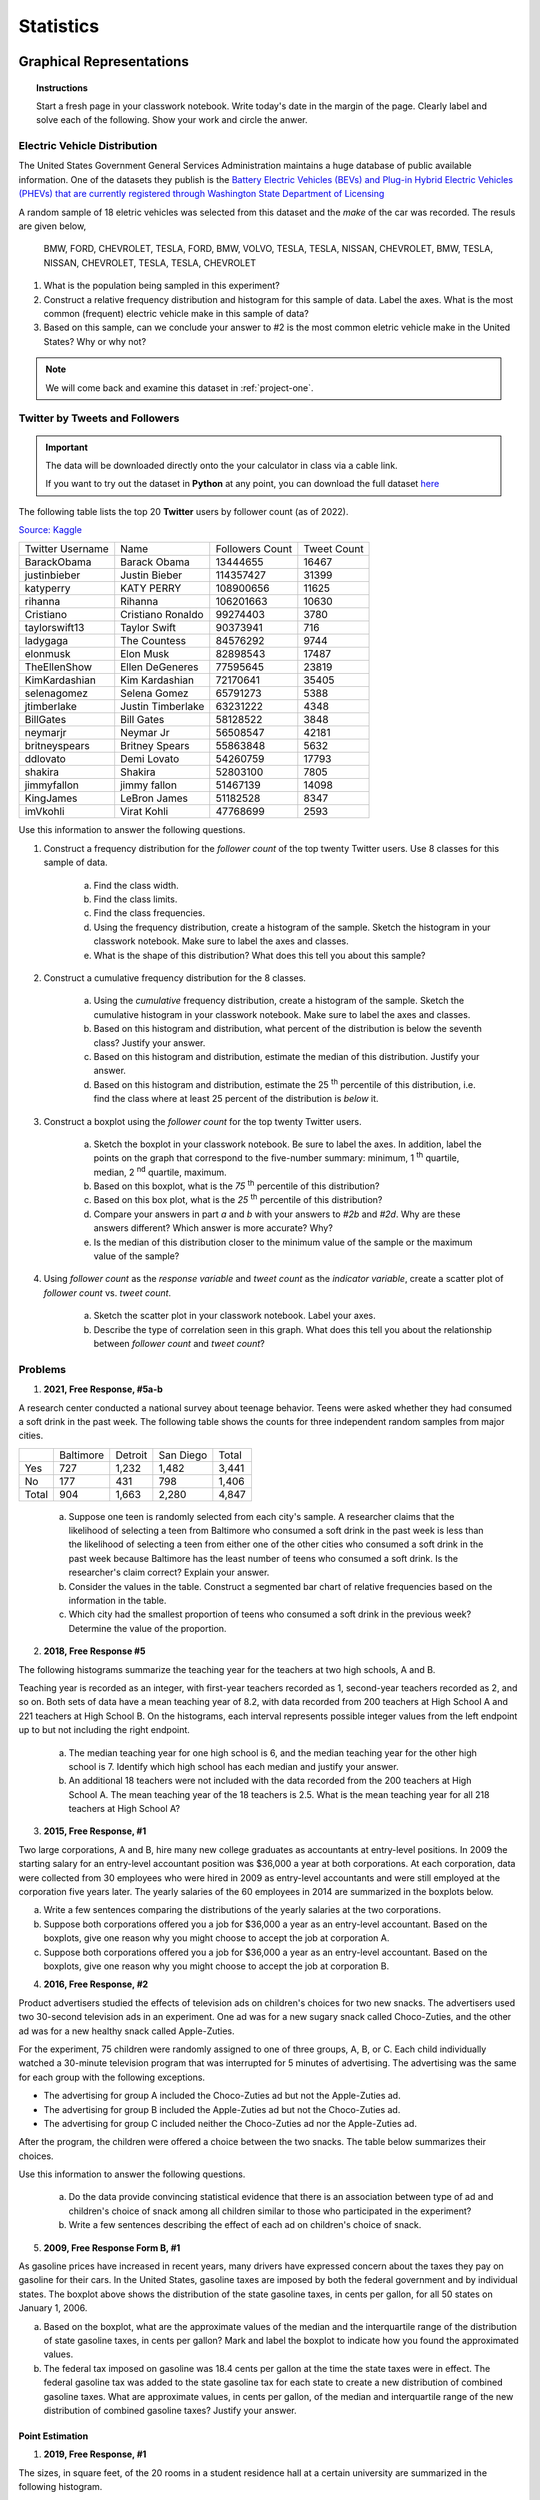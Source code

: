 .. _statistics-problems:

----------
Statistics
----------

.. _statistics-graphical-representations-problems:

Graphical Representations
-------------------------

.. topic:: Instructions

    Start a fresh page in your classwork notebook. Write today's date in the margin of the page. Clearly label and solve each of the following. Show your work and circle the anwer. 

Electric Vehicle Distribution
^^^^^^^^^^^^^^^^^^^^^^^^^^^^^

The United States Government General Services Administration maintains a huge database of public available information. One of the datasets they publish is the `Battery Electric Vehicles (BEVs) and Plug-in Hybrid Electric Vehicles (PHEVs) that are currently registered through Washington State Department of Licensing <https://catalog.data.gov/dataset/electric-vehicle-population-data>`_

A random sample of 18 eletric vehicles was selected from this dataset and the *make* of the car was recorded. The resuls are given below,

    BMW, FORD, CHEVROLET, TESLA, FORD, BMW, VOLVO, TESLA, TESLA, NISSAN, CHEVROLET, BMW, TESLA, NISSAN, CHEVROLET, TESLA, TESLA, CHEVROLET

1. What is the population being sampled in this experiment?
   
2. Construct a relative frequency distribution and histogram for this sample of data. Label the axes. What is the most common (frequent) electric vehicle make in this sample of data?

3. Based on this sample, can we conclude your answer to #2 is the most common eletric vehicle make in the United States? Why or why not? 

.. note:: 

    We will come back and examine this dataset in :ref:`project-one`.

Twitter by Tweets and Followers
^^^^^^^^^^^^^^^^^^^^^^^^^^^^^^^

.. important:: 

    The data will be downloaded directly onto the your calculator in class via a cable link. 

    If you want to try out the dataset in **Python** at any point, you can download the full dataset `here <../../_static/csv/datasets/cultural/celebrity-twitter-data.csv>`_

The following table lists the top 20 **Twitter** users by follower count (as of 2022).

`Source: Kaggle <https://www.kaggle.com/datasets/ahmedshahriarsakib/top-1000-twitter-celebrity-tweets-embeddings>`_

+-----------------------+---------------------+-----------------------+-----------------+
|   Twitter Username    |      Name           |    Followers Count    |   Tweet Count   |
+-----------------------+---------------------+-----------------------+-----------------+
|      BarackObama      |     Barack Obama    |       13444655        |      16467      |
+-----------------------+---------------------+-----------------------+-----------------+
|      justinbieber     |     Justin Bieber   |       114357427       |       31399     |
+-----------------------+---------------------+-----------------------+-----------------+
|        katyperry      |     KATY PERRY      |       108900656       |       11625     |
+-----------------------+---------------------+-----------------------+-----------------+
|         rihanna       |      Rihanna        |       106201663       |       10630     |
+-----------------------+---------------------+-----------------------+-----------------+
|       Cristiano       |  Cristiano Ronaldo  |       99274403        |        3780     |
+-----------------------+---------------------+-----------------------+-----------------+
|      taylorswift13    |     Taylor Swift    |        90373941       |         716     |
+-----------------------+---------------------+-----------------------+-----------------+
|        ladygaga       |     The Countess    |        84576292       |        9744     |
+-----------------------+---------------------+-----------------------+-----------------+
|        elonmusk       |       Elon Musk     |       82898543        |        17487    |
+-----------------------+---------------------+-----------------------+-----------------+
|      TheEllenShow     |   Ellen DeGeneres   |      77595645         |       23819     |
+-----------------------+---------------------+-----------------------+-----------------+
|     KimKardashian     |   Kim Kardashian    |      72170641         |       35405     |
+-----------------------+---------------------+-----------------------+-----------------+
|      selenagomez      |     Selena Gomez    |        65791273       |        5388     |
+-----------------------+---------------------+-----------------------+-----------------+
|       jtimberlake     |   Justin Timberlake |       63231222        |        4348     |
+-----------------------+---------------------+-----------------------+-----------------+
|       BillGates       |      Bill Gates     |        58128522       |        3848     |
+-----------------------+---------------------+-----------------------+-----------------+
|        neymarjr       |       Neymar Jr     |        56508547       |       42181     |
+-----------------------+---------------------+-----------------------+-----------------+
|      britneyspears    |   Britney Spears    |        55863848       |        5632     |
+-----------------------+---------------------+-----------------------+-----------------+
|        ddlovato       |      Demi Lovato    |        54260759       |        17793    |
+-----------------------+---------------------+-----------------------+-----------------+
|        shakira        |       Shakira       |        52803100       |        7805     |
+-----------------------+---------------------+-----------------------+-----------------+
|        jimmyfallon    |     jimmy fallon    |        51467139       |      14098      |
+-----------------------+---------------------+-----------------------+-----------------+
|        KingJames      |     LeBron James    |        51182528       |       8347      |
+-----------------------+---------------------+-----------------------+-----------------+
|        imVkohli       |       Virat Kohli   |         47768699      |        2593     |
+-----------------------+---------------------+-----------------------+-----------------+

Use this information to answer the following questions.

1. Construct a frequency distribution for the *follower count* of the top twenty Twitter users. Use 8 classes for this sample of data.

    a. Find the class width. 

    b. Find the class limits. 

    c. Find the class frequencies. 

    d. Using the frequency distribution, create a histogram of the sample. Sketch the histogram in your classwork notebook. Make sure to label the axes and classes.

    e. What is the shape of this distribution? What does this tell you about this sample? 

2. Construct a cumulative frequency distribution for the 8 classes.

    a. Using the *cumulative* frequency distribution, create a histogram of the sample. Sketch the cumulative histogram in your classwork notebook. Make sure to label the axes and classes.

    b. Based on this histogram and distribution, what percent of the distribution is below the seventh class? Justify your answer.

    c. Based on this histogram and distribution, estimate the median of this distribution. Justify your answer.

    d. Based on this histogram and distribution, estimate the 25 :sup:`th` percentile of this distribution, i.e. find the class where at least 25 percent of the distribution is *below* it.  

3. Construct a boxplot using the *follower count* for the top twenty Twitter users. 

    a. Sketch the boxplot in your classwork notebook. Be sure to label the axes. In addition, label the points on the graph that correspond to the five-number summary: minimum, 1 :sup:`th` quartile, median, 2 :sup:`nd` quartile, maximum. 

    b. Based on this boxplot, what is the *75* :sup:`th` percentile of this distribution?

    c. Based on this box plot, what is the *25* :sup:`th` percentile of this distribution?

    d. Compare your answers in part *a* and *b* with your answers to *#2b* and *#2d*. Why are these answers different? Which answer is more accurate? Why?

    e. Is the median of this distribution closer to the minimum value of the sample or the maximum value of the sample?

4. Using *follower count* as the *response variable* and *tweet count* as the *indicator variable*, create a scatter plot of *follower count* vs. *tweet count*.

    a. Sketch the scatter plot in your classwork notebook. Label your axes. 

    b. Describe the type of correlation seen in this graph. What does this tell you about the relationship between *follower count* and *tweet count*?

Problems 
^^^^^^^^

1. **2021, Free Response, #5a-b** 

A research center conducted a national survey about teenage behavior. Teens were asked whether they had consumed a soft drink in the past week. The following table shows the counts for three independent random samples from major cities.

+-------+-----------+---------+-----------+-------+
|       | Baltimore | Detroit | San Diego | Total |
+-------+-----------+---------+-----------+-------+
| Yes   | 727       | 1,232   | 1,482     | 3,441 |
+-------+-----------+---------+-----------+-------+
| No    | 177       | 431     | 798       | 1,406 |
+-------+-----------+---------+-----------+-------+
| Total | 904       | 1,663   | 2,280     | 4,847 |
+-------+-----------+---------+-----------+-------+

    a. Suppose one teen is randomly selected from each city's sample. A researcher claims that the likelihood of selecting a teen from Baltimore who consumed a soft drink in the past week is less than the likelihood of selecting a teen from either one of the other cities who consumed a soft drink in the past week because Baltimore has the least number of teens who consumed a soft drink. Is the researcher's claim correct? Explain your answer.

    b. Consider the values in the table. Construct a segmented bar chart of relative frequencies based on the information in the table. 
    
    c. Which city had the smallest proportion of teens who consumed a soft drink in the previous week? Determine the value of the proportion.

2. **2018, Free Response #5** 
   
The following histograms summarize the teaching year for the teachers at two high schools, A and B.

.. image:: ../../_static/img/problems/2018-apstats-frp-05.png
    :align: center

Teaching year is recorded as an integer, with first-year teachers recorded as 1, second-year teachers recorded as 2, and so on. Both sets of data have a mean teaching year of 8.2, with data recorded from 200 teachers at High School A and 221 teachers at High School B. On the histograms, each interval represents possible integer values from the left endpoint up to but not including the right endpoint.

    a. The median teaching year for one high school is 6, and the median teaching year for the other high school is 7. Identify which high school has each median and justify your answer.

    b. An additional 18 teachers were not included with the data recorded from the 200 teachers at High School A. The mean teaching year of the 18 teachers is 2.5. What is the mean teaching year for all 218 teachers at High School A?

3. **2015, Free Response, #1**

Two large corporations, A and B, hire many new college graduates as accountants at entry-level positions. In 2009 the starting salary for an entry-level accountant position was $36,000 a year at both corporations. At each corporation, data were collected from 30 employees who were hired in 2009 as entry-level accountants and were still employed at the corporation five years later. The yearly salaries of the 60 employees in 2014 are summarized in the boxplots below.

.. image:: ../../_static/img/problems/2015-apstats-frp-1.png
    :align: center

a. Write a few sentences comparing the distributions of the yearly salaries at the two corporations.

b. Suppose both corporations offered you a job for $36,000 a year as an entry-level accountant. Based on the boxplots, give one reason why you might choose to accept the job at corporation A.

c. Suppose both corporations offered you a job for $36,000 a year as an entry-level accountant. Based on the boxplots, give one reason why you might choose to accept the job at corporation B.

4. **2016, Free Response, #2**

Product advertisers studied the effects of television ads on children's choices for two new snacks. The advertisers used two 30-second television ads in an experiment. One ad was for a new sugary snack called Choco-Zuties, and the other ad was for a new healthy snack called Apple-Zuties.

For the experiment, 75 children were randomly assigned to one of three groups, A, B, or C. Each child individually watched a 30-minute television program that was interrupted for 5 minutes of advertising. The advertising was the same for each group with the following exceptions.

- The advertising for group A included the Choco-Zuties ad but not the Apple-Zuties ad.
- The advertising for group B included the Apple-Zuties ad but not the Choco-Zuties ad.
- The advertising for group C included neither the Choco-Zuties ad nor the Apple-Zuties ad.

After the program, the children were offered a choice between the two snacks. The table below summarizes their choices.

.. image:: ../../_static/img/problems/2016-apstats-frp-02.png
    :align: center

Use this information to answer the following questions.

	a. Do the data provide convincing statistical evidence that there is an association between type of ad and children's choice of snack among all children similar to those who participated in the experiment?

	b. Write a few sentences describing the effect of each ad on children's choice of snack.

5. **2009, Free Response Form B, #1**

.. image:: ../../_static/img/problems/2009-apstats-frp-formb-01.png
    :align: center
    
As gasoline prices have increased in recent years, many drivers have expressed concern about the taxes they pay on gasoline for their cars. In the United States, gasoline taxes are imposed by both the federal government and by individual states. The boxplot above shows the distribution of the state gasoline taxes, in cents per gallon, for all 50 states on January 1, 2006.

a. Based on the boxplot, what are the approximate values of the median and the interquartile range of the distribution of state gasoline taxes, in cents per gallon? Mark and label the boxplot to indicate how you found the approximated values.

b. The federal tax imposed on gasoline was 18.4 cents per gallon at the time the state taxes were in effect. The federal gasoline tax was added to the state gasoline tax for each state to create a new distribution of combined gasoline taxes. What are approximate values, in cents per gallon, of the median and interquartile range of the new distribution of combined gasoline taxes? Justify your answer.

.. _point-estimation-problems:

Point Estimation
================

1. **2019, Free Response, #1**

The sizes, in square feet, of the 20 rooms in a student residence hall at a certain university are summarized in the following histogram.

.. image:: ../../_static/img/problems/2019-apstats-frp-01a.png
    :align: center

Use this information to answer the following questions.

	a. Based on the histogram, write a few sentences describing the distribution of room size in the residence hall.

	b. Summary statistics for the sizes are given in the following table.Determine whether there are potential outliers in the data. Then use the following grid to sketch a boxplot of room size.

.. image:: ../../_static/img/problems/2019-apstats-frp-01b.png
    :align: center

.. image:: ../../_static/img/problems/2019-apstats-frp-01c.png
    :align: center
    
Use the graph you created to answer the following question.

	c. What characteristic of the shape of the distribution of room size is apparent from the histogram but not from the boxplot?
    
2. **2016, Free Response, #1**

Robin works as a server in a small restaurant, where she can earn a tip (extra money) from each customer she serves. The histogram below shows the distribution of her 60 tip amounts for one day of work.

.. image:: ../../_static/img/problems/2016-apstats-frp-01.png
	:align: center

Use this information to answer the following questions.

	a. Write a few sentences to describe the distribution of tip amounts for the day shown.

	b. One of the tip amounts was $8. If the $8 tip had been $18, what effect would the increase have had on the following statistics? Justify your answers.

		The mean:



		The median:


3. **2006, Free Response, #1**

Two parents have each built a toy catapult for use in a game at an elementary school fair. To play the game, students will attempt to launch Ping-Pong balls from the catapults so that the balls land within a 5-centimeter band. A target line will be drawn through the middle of the band, as shown in the figure below. All points on the target line are equidistant from the launching location.

.. image:: ../../_static/img/problems/2006-apstats-frp-1a.png
    :align: center

If a ball lands within the shaded band, the student will win a prize. The parents have constructed the two catapults according to slightly different plans. They want to test these
catapults before building additional ones. Under identical conditions, the parents launch 40 Ping-Pong balls from each catapult and measure the distance that the ball travels before landing. Distances to the nearest centimeter are graphed in the dotplots below.

.. image:: ../../_static/img/problems/2006-apstats-frp-1b.png
    :align: center

Use this information to answer the following questions.

	a. Comment on any similarities and any differences in the two distributions of distances traveled by balls launched from catapult A and catapult B.

	b. If the parents want to maximize the percentage of having the Ping-Pong balls land within the band, which one of the two catapults, A or B, would be better to use than the other? Justify your choice.

	c. Using the catapult that you chose in part *b*, how many centimeters from the target line should this catapult be placed? Explain why you chose this distance.

4. **2003, Free Response, #1**

Since Hill Valley High School eliminated the use of bells between classes, teachers have noticed that more students seem to be arriving to class a few minutes late. One teacher decided to collect data to determine whether the students' and teachers' watches are displaying the correct time. At exactly 12:00 noon, the teacher asked 9 randomly selected students and 9 randomly selected teachers to record the times on their watches to the nearest half minute. The ordered data showing minutes after 12:00 as positive values and minutes before 12:00 as negative values are shown in the table below.


+----------+------+------+------+------+------+------+-----+-----+-----+
| Students | -4.5 | -3.0 | -0.5 | 0    | 0    | 0.5  | 0.5 | 1.5 | 5.0 |
+----------+------+------+------+------+------+------+-----+-----+-----+
| Teachers | -2.0 | -1.5 | -1.5 | -1.0 | -1.0 | -0.5 | 0   | 0   | 0.5 |
+----------+------+------+------+------+------+------+-----+-----+-----+

Use this information to answer the following questions.

	a. Construct parallel boxplots using these data.

	b. Based on the boxplots in part *#a*, which of the two groups, students or teachers, tends to have watch times that are closer to the true time? Explain your choice.

5. **2006, Free Response Form B, #1**

A large regional real estate company keeps records of home sales for each of its sales agents. Each month, the company publishes the sales volume for each agent. Monthly sales volume is defined as the total sales price of all homes sold by the agent during a month. The figure below displays the cumulative relative frequency plot of the most recent monthly sales volume (in hundreds of thousands of dollars) for these agents.

.. image:: ../../_static/img/problems/2016-apstats-frp-formb-01.png
	:align: center
	
Use this information to answer the following questions.

	a. In the context of this question, explain what information is conveyed by the circled point.

	b. What proportion of sales agents achieved monthly sales volumes between $700,000 and $800,000 ?

	c. For values between 10 and 11 on the horizontal axis, the cumulative relative frequency plot is flat. In the context of this question, explain what this means.

	d. A bonus is to be given to 20 percent of the sales agents. Those who achieved the highest monthly sales volume during the preceding month will receive a bonus. What is the minimum monthly sales volume an agent must have achieved to qualify for the bonus?

6. **2007, Free Response, #1**

The department of agriculture at a university was interested in determining whether a preservative was effective in reducing discoloration in frozen strawberries. A sample of 50 ripe strawberries was prepared for freezing. Then the sample was randomly divided into two groups of 25 strawberries each. Each strawberry was placed into a small plastic bag.

The 25 bags in the control group were sealed. The preservative was added to the 25 bags containing strawberries in the treatment group, and then those bags were sealed. All bags were stored at 0⬚C for a period of 6 months. At the end of this time, after the strawberries were thawed, a technician rated each strawberry's discoloration from 1 to 10, with a low score indicating little discoloration.

The dotplots below show the distributions of discoloration rating for the control and treatment groups.

.. image:: ../../_static/img/problems/2007-apstats-frp-01.png
    :align: center

Use this information to answer the following questions.

	a. Find the mean and median of both the test group and control group.

	b. Comment on the shape of the control distribution versus the shape of the test distribution. Justify your answer with calculations.

	c. Based on the dotplots and your answers to part *#a* and *#b*, comment on the effectiveness of the preservative in lowering the amount of discoloration in strawberries.

7. **AP Question Bank**

To determine the amount of sugar in a typical serving of breakfast cereal, a student randomly selected 60 boxes of different types of cereal from the shelves of a large grocery store.

The student noticed that the side panels of some of the cereal boxes showed sugar content based on one-cup servings, while others showed sugar content based on three-quarter-cup servings. Many of the cereal boxes with side panels that showed three-quarter-cup servings were ones that appealed to young children, and the student wondered whether there might be some difference in the sugar content of the cereals that showed different-size servings on their side panels. To investigate the question, the data were separated into two groups. One group consisted of 29 cereals that showed one-cup serving sizes; the other group consisted of 31 cereals that showed three-quarter-cup serving sizes. The boxplots shown below display sugar content (in grams) per serving of the cereals for each of the two serving sizes.

.. image:: ../../_static/img/problems/data-transformations-01.png
    :align: center

Two box plots are shown using the same horizontal axis, which shows sugar content per serving in grams and is labeled from 0 to 22 in increments of 2. The bottom plot is for three quarters of a cup. The box extends from 8 to 12 with a vertical line at 10 dividing it into two regions. A horizontal line off the left of the box extends to 4 and a horizontal line off the right extends to 14. The top plot is for one cup. The box extends from 4 to 14 with a vertical line at 12 dividing it into two regions. A horizontal line off the left of the box extends to 0 and a horizontal line off the right extends to 20.

	a. Write a few sentences to compare the distributions of sugar content per serving for the two serving sizes of cereals.

After analyzing the boxplots on the preceding page, the student decided that instead of a comparison of sugar content per recommended serving, it might be more appropriate to compare sugar content for equal-size servings. To compare the amount of sugar in serving sizes of one cup each, the amount of sugar in each of the cereals showing three-quarter-cup servings on their side panels was multiplied by 4/3. The bottom boxplot shown below displays sugar content (in grams) per cup for those cereals that showed a serving size of three-quarter-cup on their side panels.

.. image:: ../../_static/img/problems/data-transformations-01.png
    :align: center
    
Two box plots are shown using the same horizontal axis, which shows adjusted sugar content per serving in grams and is labeled from 0 to 22 in increments of 2. The bottom plot is for three quarters of a cup. The box extends from 10 to 16 with a vertical line at 13 dividing it into two regions. A horizontal line off the left of the box extends to 5 and a horizontal line off the right extends to 20. The top plot is for one cup. The box extends from 4 to 14 with a vertical line at 12 dividing it into two regions. A horizontal line off the left of the box extends to 0 and a horizontal line off the right extends to 20.

	b. What new information about sugar content do the boxplots above provide?

	c. Based on the boxplots shown above on this page, how would you expect the mean amounts of sugar per cup to compare for the different recommended serving sizes? Explain.

.. _statistics-correlation-problems:

Correlation
-----------

1. **2008, Free Response, #4**

An experiment was conducted to study the effect of temperature on the reliability of an electronic device used in an undersea communications system. The experiment was done in a laboratory where tanks of seawater were maintained at either 10 C, 30 C, 50 C, or 70 C. After the electronic devices were submerged in the tanks for 5,000 hours, each device was inspected to determine if it was still working. The following table provides information on the number of devices tested at each temperature and the number of working devices at the end of the 5,000-hour test.

+----------------------+------+------+------+------+
| Seawater temperature | 10 C | 30 C | 50 C | 70 C |
+----------------------+------+------+------+------+
| # of working devices | 29   |  42  |  21  |  12  |
+----------------------+------+------+------+------+
| # of devices tested  | 30   |  50  |  30  |  20  |
+----------------------+------+------+------+------+

You may assume that the result for any single device is not influenced by the result for any other device.

.. image:: ../../_static/img/math/cartesian-plane-blank.jpg
	:align: center

Use this graph to answer the following questions.

	a. Using the information in the table, construct a scatterplot that would be useful for showing the effect of water temperature on the ability of the devices to work for at least 5,000 hours.

	b. Comment on any trend or pattern that is revealed by the scatterplot you constructed.

	c. An estimate of the proportion of devices that would work after 5,000 hours of submersion in 40 C seawater can be obtained by averaging the estimates at 30 C and 50 C. Compute this estimate and the associated standard error.

2. **2010, Free Response, #1**

Agricultural experts are trying to develop a bird deterrent to reduce costly damage to crops in the United States. An experiment is to be conducted using garlic oil to study its effectiveness as a nontoxic, environmentally safe bird repellant. The experiment will use European starlings, a bird species that causes considerable damage annually to the corn crop in the United States. Food granules made from corn are to be infused with garlic oil in each of five concentrations of garlic: 0 percent, 2 percent, 10 percent, 25 percent, and 50 percent. 

The researchers will determine the adverse reaction of the birds to the repellant by measuring the number of food granules consumed during a two-hour period following overnight food deprivation. There are forty birds available for the experiment, and the researchers will use eight birds for each concentration of garlic. Each bird will be kept in a separate cage and provided with the same number of food granules.

a. For the experiment, identify
	
	i. the treatments

	ii. the experimental units

	iii. the response that will be measured

b. After performing the experiment, the researchers recorded the data shown in the table below.

+---------------------------------------+----+-----+-----+-----+-----+
| Garlic oil concentration              | 0% |  2% | 10% | 25% | 50% |
+---------------------------------------+----+-----+-----+-----+-----+
| Mean number of food granules consumed | 58 |  48 | 29  | 24  |  20 |
+---------------------------------------+----+-----+-----+-----+-----+
| Number of birds                       | 8  |  8  |  8  |  8  |  8  |
+---------------------------------------+----+-----+-----+-----+-----+

.. image:: ../../_static/img/math/cartesian-plane-blank.jpg
	:align: center

Use this table and graph for the following problems,

	i. Construct a graph of the data that could be used to investigate the appropriateness of a linear regression model for analyzing the results of the experiment.
	
	ii. Based on your graph, do you think a linear regression model is appropriate? Explain.
	
3. **2012, Free Response, #1**

The scatterplot below displays the price in dollars and quality rating for 14 different sewing machines.

.. image:: ../../_static/img/problems/2012-apstats-frp-01-1.png
	:align: center
	
a. Describe the nature of the association between price and quality rating for the sewing machines.

b. One of the 14 sewing machines substantially affects the appropriateness of using a linear regression model to predict quality rating based on price. Report the approximate price and quality rating of that machine and explain your choice.

c. Chris is interested in buying one of the 14 sewing machines. He will consider buying only those machines for which there is no other machine that has both higher quality and lower price. On the scatterplot reproduced below, circle all data points corresponding to machines that Chris will consider buying.

.. image:: ../../_static/img/problems/2012-apstats-frp-01-2.png
	:align: center

4. **2021, Free Response, #6**

Attendance at games for a certain baseball team is being investigated by the team owner. The following boxplots summarize the attendance, measured as average number of attendees per game, for 47 years of the team's existence. The boxplots include the 30 years of games played in the old stadium and the 17 years played in the new stadium.

.. image:: ../../_static/img/problems/2021-apstats-frp-06a.png
	:align: center

a. Compare the distributions of average attendance between the old and new stadiums.

b. The following scatterplot shows average attendance versus year,

.. image:: ../../_static/img/problems/2021-apstats-frp-06b.png
	:align: center

Compare the trends in average attendance over time between the old and new stadium.

c. Consider the following scatterplots,

.. image:: ../../_static/img/problems/2021-apstats-frp-06c.png
	:align: center

Use these graphs to answer the following question,

	i. Graph I shows the average attendance versus number of games won for each year. Describe the relationship between the variables.

	ii. Graph II shows the same information as Graph I, but also indicates the old and new stadiums. Does Graph II suggest that the rate at which attendance changes as number of games won increases is different in the new stadium compared to the old stadium? Explain your reasoning. 

d. Consider the three variables: number of games won, year, and stadium. Based on the graphs, explain how one of those variables could be a confounding variable in the relationship between average attendance and the other variables.

.. _statistics-regression-problems:

Regression
----------

1. **2016, Free Response, #6**

A newspaper in Germany reported that the more semesters needed to complete an academic program at the university, the greater the starting salary in the first year of a job. The report was based on a study that used a random sample of 24 people who had recently completed an academic program. Information was collected on the number of semesters each person in the sample needed to complete the program and the starting salary, in thousands of euros, for the first year of a job. The data are shown in the scatterplot below.

.. image:: ../../_static/img/problems/2016-apstats-frp-06a.png
	:align: center

Use this scatterplot to ansewr the following questions.

	a. Does the scatterplot support the newspaper report about number of semesters and starting salary? Justify your answer.

.. image:: ../../_static/img/problems/2016-apstats-frp-06b.png
	:align: center

Use this scatterplot to answer the following questions.

	b. The table above shows computer output from a linear regression analysis on the data. Identify the slope of the least-squares regression line, and interpret the slope in context.

An independent researcher received the data from the newspaper and conducted a new analysis by separating the data into three groups based on the major of each person. A revised scatterplot identifying the major of each person is shown below.

.. image:: ../../_static/img/problems/2016-apstats-frp-06c.png
	:align: center

Use this revised scatterplot to answer the following questions.

	c. Based on the people in the sample, describe the association between starting salary and number of semesters for the business majors.

	d. Based on the people in the sample, compare the median starting salaries for the three majors.

	e. Based on the analysis conducted by the independent researcher, how could the newspaper report be modified to give a better description of the relationship between the number of semesters and the starting salary for the people in the sample?

2. **2011, Free Response, #5**

Windmills generate electricity by transferring energy from wind to a turbine. A study was conducted to examine the relationship between wind velocity in miles per hour (mph) and electricity production in amperes for one particular windmill. For the windmill, measurements were taken on twenty-five randomly selected days, and the computer output for the regression analysis for predicting electricity production based on wind velocity is given below. The regression model assumptions were checked and determined to be reasonable over the interval of wind speeds represented in the data, which were from 10 miles per hour to 40 miles per hour.

.. image:: ../../_static/img/problems/2011-apstats-frp-05.png
	:align: center

Use this information to answer the following questions.

	a. Use the computer output above to determine the equation of the least squares regression line. Identify all variables used in the equation.

	b. How much more electricity would the windmill be expected to produce on a day when the wind velocity is 25 mph than on a day when the wind velocity is 15 mph? Show how you arrived at your answer.

	c. What proportion of the variation in electricity production is explained by its linear relationship with wind velocity?

	d. Is there statistically convincing evidence that electricity production by the windmill is related to wind velocity? Explain.

3. **2018, Free Response, #1**

The manager of a grocery store selected a random sample of 11 customers to investigate the relationship between the number of customers in a checkout line and the time to finish checkout. As soon as the selected customer entered the end of a checkout line, data were collected on the number of customers in line who were in front of the selected customer and the time, in seconds, until the selected customer was finished with the checkout. The data are shown in the following scatterplot along with the corresponding least-squares regression line and computer output.

.. image:: ../../_static/img/problems/2018-apstats-frp-01.png
	:align: center
	
Use this information to answer the following questions.

	a. Identify and interpret in context the estimate of the intercept for the least-squares regression line.

	b. Identify and interpret in context the coefficient of determination, :math:`r^2`.

	c. One of the data points was determined to be an outlier. Circle the point on the scatterplot and explain why the point is considered an outlier.

4. **2017, Free Response, #1**

Researchers studying a pack of gray wolves in North America collected data on the length **x**, in meters, from nose to tip of tail, and the weight y, in kilograms, of the wolves. A scatterplot of weight versus length revealed a relationship between the two variables described as positive, linear, and strong.

	a. For the situation described above, explain what is meant by each of the following words.

		i. Positive:

		ii. Linear:

		iii. Strong:
		
	b. The data collected from the wolves were used to create the least-squares equation :math:`hat{y}_i = -16.46 + 35.02 \cdot x_i`. Interpret the meaning of the slope of the least-squares regression line in context.

	c. One wolf in the pack with a length of :math:`1.4` meters had a residual of :math:`-9.67` kilograms. What was the weight of the wolf?

.. _sampling-distribution-problems:

Sampling Distributions
----------------------

.. topic:: Sampling Distribution for Sample Proportion

	If :math:`\mathcal{X}_i \sim \text{Bern}(p)` for :math:`i = 1, 2, ..., n` and the following **conditions for inference** are met,
	
	1. :math:`n \cdot p \geq 10`
	2. :math:`n \cdot (1 - p) \geq 10`
	
	The random variable, :math:`\hat{p} = \frac{\mathcal{X}_1 + \mathcal{X}_2 + ... + \mathcal{X}_n}{n}` has the following distribution,
	
	.. math::
	
		\hat{p} \sim \mathcal{N}(p, \sqrt{\frac{p \cdot (1 - p)}{n}}) 

.. topic:: Sampling Distribution for Difference of Sample Proportions

	If :math:`\mathcal{X}_i \sim \text{Bern}(p_x)` for :math:`i = 1, 2, ..., n_x` and the following **conditions for inference** are met,
	
	1. :math:`n_x \cdot p_x \geq 10`
	2. :math:`n_x \cdot (1 - p_x) \geq 10`
	
	**And** if :math:`\mathcal{Y}_i \sim \text{Bern}(p_y)` for :math:`i = 1, 2, ..., n_y` and the following **conditions for inference** are met,
	
	3. :math:`n_y \cdot p_y \geq 10`
	4. :math:`n_y \cdot (1 - p_y) \geq 10`
	
	Then the random variable :math:`\hat{p}_x - \hat{p}_y` has the following distribution,
	
	.. math::
	
		\hat{p}_{x} - \hat{p}_y \sim \mathcal{N}(p_x - p_y, \sqrt{\frac{p_x \cdot (1 - p_x)}{n_x} + \frac{p_y \cdot (1 - p_y)}{n_y}} ) 

.. topic:: Sampling Distribution for the Sample Mean

	If 
		1. :math:`\mathcal{X}_i \sim \mathcal{N}(\mu, \sigma)` for :math:`i = 1, 2, ..., n` 
	
	**And** the following **conditions for inference** is met,
	
		2. :math:`n \geq 30`
		
	Then the random variable :math:`\bar{\mathcal{X}} = \frac{\mathcal{X}_1 + \mathcal{X}_2 + ... + \mathcal{X}_n}{n}` has the following distribution, 
	
	.. math::
	
		\bar{\mathcal{X}} \sim \mathcal{N}(\mu, \frac{\sigma}{\sqrt{n}})

.. topic:: Sampling Distribution for Difference of Sample Means

	If 
	
		1. :math:`\mathcal{X}_i \sim \mathcal{N}(\mu_x, \sigma_y)` for :math:`i = 1, 2, ..., n_x`
		
		2. :math:`\mathcal{Y}_i \sim \mathcal{N}(\mu_y, \sigma_x)` for :math:`i = 1, 2, ..., n_y` 
		
	And the following **conditions for inference** is met,
	
		3. :math:`min(n_1, n_2) \geq 30`
		
	Then the random variable :math:`\bar{\mathcal{X}} - \bar{\mathcal{Y}}` has the following distribution, 
	
	.. math::
	
		\bar{\mathcal{X}} - \bar{\mathcal{Y}} \sim \mathcal{N}(\mu_x - \mu_y, \sqrt{ \frac{{\sigma_x}^2}{n_x} + \frac{{\sigma_y}^2}{n_y}})

1. **Devore & Berk, 2007, Chapter 6.1 #2**

There are two traffic lights on the way to work. Let :math:`\mathcal{X}_1` be the number of lights that are red, requiring a stop, and suppose the distribution of :math:`\mathcal{X}_1` is as follows,

+----------------+--------+---------+--------+
| :math:`x_1`    |   0    |    1    |    2   |
+----------------+--------+---------+--------+
| :math:`p(x_1)` |  0.2   |   0.5   |   0.3  |
+----------------+--------+---------+--------+

Let :math:`\mathcal{X}_2` be the numebr of lights that are red on the way home; :math:`\mathcal{X}_2` is independent of :math:`\mathcal{X}_1`. Assume that :math:`\mathcal{X}_2` has the same distribution as :math:`\mathcal{X}_1`, so that :math:`\mathcal{X}_1` and :math:`\mathcal{X}_2` is a random sample of size :math:`n=2`.

	a. Let :math:`\mathcal{T} = \mathcal{X}_1 + \mathcal{X}_2`. Find the probability distribution of :math:`\mathcal{T}`. 
	
	b. Calculate :math:`\mu_{T}`. How does it relate to :math:`\mu`, the population mean?
	
	c. Calculate :math:`{\sigma_T}^2`. How does it relate to :math:`\sigma^2`, the population variance?
	
2. **Absence Makes The Heart Grow Fonder**

Let :math:`\mathcal{X}` be the number of students absent from AP Statistics on a given day. Suppose the distribution of :math:`\mathcal{X}` is as follows,

+--------------+--------+---------+--------+---------+
| :math:`x`    |   1    |    2    |    3   |    4    |
+--------------+--------+---------+--------+---------+
| :math:`p(x)` |  0.4   |   0.3   |   0.2  |   0.1   |
+--------------+--------+---------+--------+---------+

	a. Consider a random sample of size :math:`n=2` (two days), and let :math:`\bar{\mathcal{X}}` be the sample mean of the number of absent students. Obtain the probability distribution of :math:`\bar{\mathcal{X}}`.
	
	b. What is the probability the average number of absent students for a sample of 2 is atleast 3 absent students?
	
	c. Is the sample mean an unbiased estimator?
	
	d. Consider again a random sample of size :math:`n=2`, and let :math:`\mathcal{R}` be the sample range of the number of absent students. Obtain the probability distribution of :math:`\mathcal{R}`.

	e. What is the probability the sample range for a sample of 2 is at most 2 absent students? 
	
	e. Is the sample range an unbiased estimator?
	
Sample Proportions
^^^^^^^^^^^^^^^^^^

1. **Handedness**

`Approximately 10% of the world's population is left handed <https://en.wikipedia.org/wiki/Handedness>`_. There are 347 students in the Bishop Walsh student body. Let us assume the Bishop Walsh student body is an exact representative sample of the population, i.e. 10% of the 347 students are left-handed. You decide to draw a simple random sample of students from the study body and measure whether or not they are left-handed.

	a. What are the parameters (expected value and standard deviation) of the population distribution?

	b. How many samples do you need to make to ensure the conditions for inference are met?
	
	c. What are the parameters (expected value and standard deviation) of the sampling distribution?
	
	d. Describe the shape of the samping distribution for :math:`\hat{p}`.
	
	e. Assuming the Wikipedia article referenced above is correct, what is the probability more than half of your sample of Bishop Walsh students are left-handed?
	
	f. Based on the answer to *part b* and *part e*, if you drew a sample of this size and estimated a value of :math:`\hat{p} = 0.5` for this sample, how would this evidence affect your belief in the claim from the Wikipedia article?
	
2. **Illuminati**

`According to a 2019 report by Business Insider, 15% of registered voters in the United States believe the Illuminati secretly controls world events <https://www.businessinsider.com/over-1-in-10-registered-voters-believe-the-illuminati-exists-2019-7>`_. 

	a. How many samples do you need to ensure the conditions for inference are met? 
	
	b. Suppose you randomly sample 50 registered voters living in the US. How likely is it this sample will contain less than 10% of people who believe in the Illuminati?

	c. In a sample of 50 registered voters, how many people who believe in the Illuminati do you need to observe before you can be reasonably convinced the percentage of registered voters who believe in the Illuminati is not equal to the claimed percentage?
	
3. **DVD Players**

`According to a survey conducted in 2022, 38% of 18-29 year olds from the United States live in a household that owns a DVD player <https://www.statista.com/statistics/369955/people-living-in-households-that-own-a-blu-ray-dvd-player-usa/>`_. Suppose you randomly sample 40 Americans between the ages of 18 and 29 years old. What is the probability the proportion of the people from this sample who live in a household with a DVD player will be greater than 45%? 

4. **Coins**

Suppose you flip a coin 100 times. If you allow for a 5% probability of being wrong, how many heads in a sample of 100 would you need to observe before you had convincing evidence the probability of heads for a single coin flip is greater than 50%?


Difference of Sample Proportions
^^^^^^^^^^^^^^^^^^^^^^^^^^^^^^^^

1. **Athletics**

At Bishop Walsh, the administration claims 75% of high school students participate in atleast one extra curricular activity, while 69% of middle students participate in atleast one extracurricular activity. 

During middle school lunch, Mr. Moore asks a random sample of 35 students whether or not they participate in atleast one extracurricular activity. During highschool lunch, Mr. Moore asks the same question to a random sample of 38 high school students.
 
Let :math:`\hat{p}_{\text{hs}}` represent the proportion of high school students in Mr. Moore's sample that participate in atleast one extracurricular activity. Let :math:`\hat{p}_{\text{ms}}` represent the proporition of middle school students in Mr. Moore's sample that participate in atleast one extracurricular activity.

	a. What is the shape of the sampling distribution :math:`\hat{p}_{\text{hs}} - \hat{p}_{\text{ms}}`? Justify your answer.
	
	b. If the administration's claim is true, find and interpret the mean of the sampling distribution for the difference of sample proportions between highschool and middleschool.
	
	c. If the administration's claim is true, find and interpret the standard deviation of the sampling distribution for the difference of sample proportions between highschool and middleschool.
	
	d. Assuming the administration's claim is true, what is the probability that the proportion of highschool students who participate in atleast one extracurricular is atleast 10% higher than the proportion of middle-school students who participate in atleast one extracurricular?
	
	e. Suppose the difference in proportions is exactly 0.10. Based on your result to *part d* does this give you reason to doubt the administration's claim?

2. **Skittles and M&Ms**

The manufacturers of Skittles claim 20% of each bag of Skittles is red. The manufacturers of M&M's claim 25% of each bag of M&Ms is red. Each bag of M&Ms contains 56 pieces. Each bag of Skittles contains 54 pieces. Assuming the manufacturers' claim to be true, what is the probability the proportion of red M&Ms in a bag will exceed the proportion of red Skittles in a bag?

Sample Means
^^^^^^^^^^^^

1. **Devore & Berk, 2007, Chapter 6.2 #17**

The lifetime of a certain brand of battery is normally distributed with a mean of 10 hours and a standard deviation of 1 hour. There are four batteries to a package. If you buy a single package, what is the probability the average lifetime of all of the batteries in the package exceeds 11 hours?

2. **Exams**

There are five students in Mr. Moore's AP Statistics. On the basis of his many years of experience, Mr. Moore knows the time it takes to grade a randomly chosen examination paper is normally distributed with a mean of 10 minutes and a standard deviation of 2.5 minutes. 

     a. What is the probability the average amount of time Mr. Moore spends grading the latest exams is less than 8 minutes?

     b. The latest Dragonball Z is on at 8 pm on the Cartoon Network. If Mr. Moore starts grading at 7:15 PM, what is the probability Mr. Moore misses part of the epic battle between Goku and Frieza?

Difference of Means
^^^^^^^^^^^^^^^^^^^
	
1. **Chemistry**

Mr. Myers notices the chemistry students in his morning class are measuring different pH values for a chemical compound than the students in his afternoon class. There are 10 students in his morning class and 15 students in his afternoon class. Mr. Myers decides to calculate the average pH of each class and compare them.

Suppose the pH measured by a randomly selected chemistry student is normally distributed with a mean pH of 5.00 and a standard deviation of 0.2. What is the probability the difference of the class averages for the pH will be within 0.1 of each other?

2. **2008, Free Response, #2**

Four different statistics have been proposed as estimators of a population parameter. To investigate the behavior of these estimators, 500 random samples are selected from a known population and each statistic is calculated for each sample. The true value of the population parameter is 75. The graphs below show the distribution of values for each statistic.

.. image:: ../../_static/img/problems/2008-apstats-frp-02.png
	:align: center
	
Use the information to solve the following problems.

	a. Which of the statistics appear to be unbiased estimators of the population parameter? How can you tell?

	b. Which of statistics A or B would be a better estimator of the population parameter? Explain your choice.

	c. Which of statistics C or D would be a better estimator of the population parameter? Explain your choice.
	
3. **2006, Free Response, #3**

The depth from the surface of Earth to a refracting layer beneath the surface can be estimated using methods developed by seismologists. One method is based on the time required for vibrations to travel from a distant explosion to a receiving point. The depth measurement **M** is the sum of the true depth **D** and the random measurement error **E**. That is, :math:`M = D + E`. The measurement error **E** is assumed to be normally distributed with mean 0 feet and standard deviation 1.5 feet.

	a. If the true depth at a certain point is 2 feet, what is the probability that the depth measurement will be negative?

	b. Suppose three independent depth measurements are taken at the point where the true depth is 2 feet. What is the probability that at least one of these measurements will be negative?
	
	.. hint::
	
		Draw a Venn Diagram! Use the Multiplication Law for Independent Events to calculate the intersections!

	c. What is the probability that the mean of the three independent depth measurements taken at the point where the true depth is 2 feet will be negative?

4. **2004, Free Response Form B, #3**

Trains carry bauxite ore from a mine in Canada to an aluminum processing plant in northern New York state in hopper cars. Filling equipment is used to load ore into the hopper cars. When functioning properly, the actual weights of ore loaded into each car by the filling equipment at the mine are approximately normally distributed with a mean of 70 tons and a standard deviation of 0.9 ton. If the mean is greater than 70 tons, the loading mechanism is overfilling.

	a. If the filling equipment is functioning properly, what is the probability that the weight of the ore in a randomly selected car will be 70.7 tons or more? Show your work.

	b. Suppose that the weight of ore in a randomly selected car is 70.7 tons. Would that fact make you suspect that the loading mechanism is overfilling the cars? Justify your answer.

	c. If the filling equipment is functioning properly, what is the probability that a random sample of 10 cars will have a mean ore weight of 70.7 tons or more? Show your work.

	d. Based on your answer in part (c), if a random sample of 10 cars had a mean ore weight of 70.7 tons, would you suspect that the loading mechanism was overfilling the cars? Justify your answer.

5. **2007, Free Response, #3**

Big Town Fisheries recently stocked a new lake in a city park with 2,000 fish of various sizes. The distribution of the lengths of these fish is approximately normal.

	a. Big Town Fisheries claims that the mean length of the fish is 8 inches. If the claim is true, which of the following would be more likely?

		A random sample of 15 fish having a mean length that is greater than 10 inches

	or

		A random sample of 50 fish having a mean length that is greater than 10 inches

	Justify your answer.

	b. Suppose the standard deviation of the sampling distribution of the sample mean for random samples of size 50 is 0.3 inch. If the mean length of the fish is 8 inches, use the normal distribution to compute the probability that a random sample of 50 fish will have a mean length less than 7.5 inches.

	c. Suppose the distribution of fish lengths in this lake was nonnormal but had the same mean and standard deviation. Would it still be appropriate to use the normal distribution to compute the probability in *part b* ? Justify your answer.

6. **2009, Free Response, #2**

A tire manufacturer designed a new tread pattern for its all-weather tires. Repeated tests were conducted on cars of approximately the same weight traveling at 60 miles per hour. The tests showed that the new tread pattern enables the cars to stop completely in an average distance of 125 feet with a standard deviation of 6.5 feet and that the stopping distances are approximately normally distributed.

	a. What is the 70th percentile of the distribution of stopping distances?

	b. What is the probability that at least 2 cars out of 5 randomly selected cars in the study will stop in a distance that is greater than the distance calculated in *part a*?

	c. What is the probability that a randomly selected sample of 5 cars in the study will have a mean stopping distance of at least 130 feet?

7. **2010, Free Response, #2**

A local radio station plays 40 rock-and-roll songs during each 4-hour show. The program director at the station needs to know the total amount of airtime for the 40 songs so that time can also be programmed during the show for news and advertisements. The distribution of the lengths of rock-and-roll songs, in minutes, is roughly symmetric with a mean length of 3.9 minutes and a standard deviation of 1.1 minutes.

	a. Describe the sampling distribution of the sample mean song lengths for random samples of 40 rock-and-roll songs.

	b. If the program manager schedules 80 minutes of news and advertisements for the 4-hour (240-minute) show, only 160 minutes are available for music. Approximately what is the probability that the total amount of time needed to play 40 randomly selected rock-and-roll songs exceeds the available airtime?

.. _confidence-interval-problems: 

Confidence Intervals
--------------------

.. topic:: Critical Z Value

	A critical value :math:`z_{\alpha}` from the Standard Normal distribution is defined as,
	
	.. math::
	
		P(\mathcal{Z} \leq z_{\alpha}) = 1 - \alpha
		
.. topic:: Critical T Value

	A critical value :math:`t_{\alpha}` from Student's T Distribution is defined as,
	
	.. math::
	
		P(\frac{\bar{\mathcal{X}}-\mu}{\mathcal{S}} \leq t_{\alpha}) = 1 - \alpha

.. topic:: Sample Mean Standard Error

	.. math::
	
		\text{s}_{\bar{x}} = \frac{s}{\sqrt{n}}
	
.. topic:: Difference of Means Standard Error

	.. math::
	
		\text{s}_{\bar{x_2} - \bar{x_1}} = \sqrt{ \frac{ s_{ \bar{x_1} }^2 }{n_1} + \frac{ s_{ \bar{x_2}}^2 }{n_2} }

.. topic:: Sample Proportion Standard Error

	.. math::
	
		s_{\hat{p}} = \sqrt{ \frac{ \hat{p} \cdot (1-\hat{p}) }{n} }
		
.. topic:: Difference of Sample Proportions Standard Error

	.. math::
	
		s_{\hat{p}_1 - \hat{p}_2} = \sqrt{ \frac{ \hat{p}_1 \cdot (1-\hat{p}_1) }{n_1} + \frac{ \hat{p}_2 \cdot (1-\hat{p}_2) }{n_2} }
	
.. topic:: Margin of Error

	If c is a critical value from a point estimator :math:`\theta`'s sampling distribution and :math:`s_{\theta}` is the standard error of that estimator, then the margin of error for that point estimator is given by,
	
	.. math::
	
		\text{MOE}_{\theta} = \lvert c \rvert \cdot s_{\theta}

.. topic:: Confidence Intervals

	If :math:`\theta` is a population parameter, :math:`\hat{\theta}` is a point estimator of :math:`\theta` and :math:`\text{MOE}_{\theta}` is the margin of error for that estimator, the confidence interval for :math:`\theta` is given by,
	
	.. math::
	
		\hat{\theta} - \text{MOE}_{\theta} \leq \theta \leq \hat{\theta} + \text{MOE}_{\theta}

1. **Critical Values** 

The time it takes a given AP Statistics student to finish one of Mr. Moore's exams is Normally distributed with a mean of 50 minutes and a standard deviation of 10 minutes. You draw a simple random sample of 30 AP Statistics students and force them to take one of Mr. Moore's exams. You record the time it takes each individual in your sample to complete the exam and calculate the average.

	a. Describe the sampling distribution for the average amount of time it takes a sample of this many AP statistics students to complete Mr. Moore's exam. What are the mean and standard deviation of the sampling distribution? 

	b. Find the standardized critical values for the following confidence levels:
	
		i. 90%
		
		ii. 95%
		
		iii. 99%
	
	c. Using the Z-score formula :math:`z = \frac{ \bar{x} - \mu }{ \frac{s}{\sqrt{n}} }`, find the values of the sample mean that correspond to the following confidence levels:
	
		i. 90%
		
		ii. 95%
		
		iii. 99%
		
	d. Draw three Normal curves for the sampling distribution of the sample mean of exam times. For each confidence level in *part b*, label the critical values on the horizontal axis of one of the graphs. Shade in the area that corresponds to the given confidence level on that graph.
	
	e. Using the graphs from *part d*, write a few sentences interpretting the calculated values from *part c*.
	
	f. Using the graphs from *part d*, what conclusion can you draw about the relationship between the width of the estimation interval (i.e., the *precision* of the estimate) and the confidence level.
	
2. **Error**

According to the most recent estimates (by which I mean, whatever the top result on Google said), approximately 8% of males are born colorblind. 

	a. Find the standard error for the proportion of males that are color blind in a sample of 100 males. 
	
	b. Find the standard error for the proportion of males that are color blind in a sample of 150 males.
	
	c. Find the standard error for the proportion of males that are color blind in a sample of 200 males.
	
	d. What is the relationship between the standard error and the number of samples? What does this tell you about the shape of the sampling distribution as n increases? 
	
	e. How large of a sample would you need to get a margin of error that is no more than 0.04?
	
	f. How large of a sample would you need to get a margin of error that is no more than 0.01?
	
	g. How large of a sample would you need to get a margin of error that is no more than 0.001?
	
	h. What is the relationship between the width of the margin of error and the number of samples? How many samples would you need to get a margin of error equal to 0?
	

3. **Estimates**

After careful measurement over the school year, Mr. Moore is 95% confident the average amount of time Sejal spends studying over the week is between 0.10 hours and 0.55 hours. 

	a. What is the margin of error on Mr. Moore's estimate for Sejal's study time?
	
	b. What is Mr. Moore's point estimate for the average amount of time Sejal spends studying a week?
	
	c. What is the standard error associated with Mr. Moore's estimation interval?
	
4. **Modern Mathematical Statistics, Devore & Berk, 2007, Chapter 8.1 #2**

Each of the following is a confidence interval for :math:`\mu`, the true average (i.e., population mean) resonance frequency (Hz) for all tennis rackets of a certain type

	(114.4, 115.6)
	
	(144.1, 115.9)
	
Use this information to answer the following questions.

	a. What is the value of the sample mean resonance frequency?
	
	b. Both intervals were calculated from the same sample data. The confidence level for one of these intervals is 90% and for the other is 99%. Which of the intervals has the 90% confidence level, and why?
	
5. **Modern Mathematical Statistics, Devore & Berk, 2007, Chapter 8.1 #3**

Suppose that a random sample of 50 bottles of a particular brand of cough syrup is selected and the alcohol content of each bottle is determined. Let :math:`\mu` denote the average alcohol content for the population of all bottles of the brand under study. Suppose that the resulting 95% confidence interval is :math`(7.8, 94)`.

	a. Would a 90% confidence interval calculated from this same sample have been narrower or wider than the given interval? Explain your reasoning.
	
	b. Consider the following statement: There is a 95% chance that :math:`\mu` is between 7.8 and 9.4. Is this statement correct? Why or why not?
	
	c. Consider the following statement: We can be highly confident that 95% of all bottles of this type of cough syrup have an alcohol content that is between 7.8 and 9.4. Is this statement correct? Why or why not?
	
	d. Consider the following statement: If the process of selecting a sample of size 50 and then computing the corresponding 95% interval is repeated 100 times, approximately 95 of the resulting intervals will include :math:`\mu`. Is this statement correct? Why or why not?


Population Proportion
^^^^^^^^^^^^^^^^^^^^^

1. **OpenStax, Statistics, Chapter 8: #118**

Suppose that insurance companies did conduct a survey. They randomly surveyed 400 drivers and found that 320 claimed they always buckle up. We are interested in the population proportion of drivers who claim they always buckle up.

	a. Define the random variables :math:`\mathcal{X}` and :math:`\hat{p}` in words.
	
	b. Which distribution should you use for this problem? Explain your choice.
	
	c.  Construct a 95 percent confidence interval for the population proportion who claim they always buckle up.
	
		i. Find the standard error.
		
		ii. Find the margin of error.
		
		iii. State the confidence interval
		
		iv. Sketch the graph. Label the interval limits and confidence level on the graph.

Difference of Proportions
^^^^^^^^^^^^^^^^^^^^^^^^^

1. **Introductory Statistics, Shafer & Zhang, Chapter 7.3: 18**

A survey of 21,250 households concerning telephone service gave the results shown in the following table,

+--------------+----------+-------------+
|              | Landline | No Landline |
+--------------+----------+-------------+
| Cellphone    |  12,474  |     5,844   |
+--------------+----------+-------------+
| No Cellphone |   2,529  |       403   |
+--------------+----------+-------------+

Use this information to answer the following questions.

	a. Give a point estimate for the proportion *of households with landlines* that also own a cellphone.
	
	b. Give a point estimate for the proportion *of households without landlines* that also own a cellphone.
	
	c. Verify the conditions for inference have been met for the sampling distribution of the difference of sample proportions.
	
	d. Find the standard error for the sampling distribution.
	
	e. Construct a 95% confidence interval for the difference in the proportion of households with landlines that use cellphones and the proportion of households without landlines that use cellphones.
	
	f. Write a few sentences interpretting the results in *part e*.
	
	g. Based on the answers to *part e* and *part f*, is there evidence to support the conclusion households without landlines are more likely to own cellphones than households with landlines? Justify your answer.

Population Mean
^^^^^^^^^^^^^^^

1. **Modern Mathematical Statistics, Devore & Berk, 2007, Chapter 8.1 #6**

On the basis of extensive tests, the yield point of a particular type of mild steel reinforcing bar is known to be normally distributed with :math:`\sigma = 100 \text{lbs}`. The composition of the bar has been slightly modified, but the modification is not believed to have affected either the normality of the value of :math:`\sigma`

	a. Assuming this to be the case, if a sample of 25 modified bars resulted in a sample average yield of 8439 lbs, compute a 90% Confidence Interval for the true average yield point of the modified bar. 
	
	b. How would you modify the interval in *part a* to obtain a confidence of 92%?
	 
1. **OpenStax, Statistics, Chapter 8: #2**

Suppose that an accounting firm does a study to determine the time needed to complete one person’s tax forms. It randomly surveys 100 people. The sample mean is 23.6 hours. There is a known population standard deviation of 7.0 hours. Moreover, the population distribution is assumed to be normal.

	a. Define the random variables :math:`\mathcal{X}` and  :math:`\mathcal{\bar{X}}`

	b. Which distribution should you use for this problem? Explain your choice.

	c. Construct a 90 percent confidence interval for the population mean time to complete the tax forms.
	
		i. Find the standard error.
		
		ii. Calculate the margin of error.
		
		iii. State the confidence interval.
		
		iv. Sketch the graph. Label the interval limits and confidence level on the graph.
		
	d. If the firm wished to increase its level of confidence and keep the error bound the same by taking another survey, which changes should it make?
	
	e. If the firm did another survey, kept the error bound the same, and only surveyed 49 people, what would happen to the level of confidence? Why?
	
	f. Suppose that the firm decided that it needed to be at least 96 percent confident of the population mean length of time to within one hour. How would the number of people the firm surveys change? Why?
	
Difference of Means
^^^^^^^^^^^^^^^^^^^

1. **Heights**

The heights of males in the United States have a distribution with a standard deviation of 3 inches. The heights of females in the United States have a distribution with a standard deviation of 2 inches. 

Suppose you randomly sample 30 females and 35 males from the United States. You calculate the sample mean for the females to be 64.3 inches and the sample mean for the males to be 67.5 inches.

	a. Describe the sampling distribution for the sample mean of male heights, i.e. what are its expected value and variance?
	
	b. Describe the sampling distribution for the sample mean of female heights, i.e. what are its expected value and variance?
	
	c. What is the point estimate for the difference between the average male height and the average female height?

	d. What is the standard error associated with the point estimate in *part c*?
	
	e. Assuming there is no difference between the average male height and the average female height, describe the sampling distribution for the difference of average male height and average female height.
	
	f. Construct a 95% confidence interval for the difference between the true mean of male heights and the true mean of female heights.
	
	g. Based on the answer to *part g*, do you have evidence to conclude the average height of males is greater than the average height of females? Justify your answer.
	
Problems
^^^^^^^^

1. **2004, Free Response Form B, #4**

The principal at Crest Middle School, which enrolls only sixth-grade students and seventh-grade students, is interested in determining how much time students at that school spend on homework each night. The table below shows the mean and standard deviation of the amount of time spent on homework each night (in minutes) for a random sample of 20 sixth-grade students and a separate random sample of 20 seventh-grade students at this school.

+------------------------+--------------+--------------------+
|                        |     Mean     | Standard Deviation |
+------------------------+--------------+--------------------+
| Sixth-grade students   |      27.3    |       10.8         |
+------------------------+--------------+--------------------+
| Seventh-grade students |      47.0    |       12.4         |
+------------------------+--------------+--------------------+

Based on dotplots of these data, it is not unreasonable to assume that the distribution of times for each grade were approximately normally distributed.

	a. Estimate the difference in mean times spent on homework for all sixth- and seventh-grade students in this school using an interval. Be sure to interpret your interval.

	b. An assistant principal reasoned that a much narrower confidence interval could be obtained if the students were paired based on their responses; for example, pairing the sixth-grade student and the seventh-grade student with the highest number of minutes spent on homework, the sixth-grade student and seventh-grade student with the next highest number of minutes spent on homework, and so on. Is the assistant principal correct in thinking that matching students in this way and then computing a matched-pairs confidence interval for the mean difference in time spent on homework is a better procedure than the one used in *part a* ? Explain why or why not.

2. **2009, Free Response, #4**

One of the two fire stations in a certain town responds to calls in the northern half of the town, and the other fire station responds to calls in the southern half of the town. One of the town council members believes that the two fire stations have different mean response times. Response time is measured by the difference between the time an emergency call comes into the fire station and the time the first fire truck arrives at the scene of the fire.

Data were collected to investigate whether the council member's belief is correct. A random sample of 50 calls selected from the northern fire station had a mean response time of 4.3 minutes with a standard deviation of 3.7 minutes. A random sample of 50 calls selected from the southern fire station had a mean response time of 5.3 minutes with a standard deviation of 3.2 minutes.

	a. Construct and interpret a 95 percent confidence interval for the difference in mean response times between the two fire stations.

	b. Does the confidence interval in part (a) support the council member's belief that the two fire stations have different mean response times? Explain.

3. **2006, Free Response, #4**

Patients with heart-attack symptoms arrive at an emergency room either by ambulance or self-transportation provided by themselves, family, or friends. When a patient arrives at the emergency room, the time of arrival is recorded. The time when the patient’s diagnostic treatment begins is also recorded.

An administrator of a large hospital wanted to determine whether the mean wait time (time between arrival and diagnostic treatment) for patients with heart-attack symptoms differs according to the mode of transportation. A random sample of 150 patients with heart-attack symptoms who had reported to the emergency room was selected. For each patient, the mode of transportation and wait time were recorded. Summary statistics for each mode of transportation are shown in the table below.

+------------------------+-------------+--------------------------+-------------------------------------------+
| Mode of Transportation | Sample Size | Mean Wait Time (minutes) | Standard Deviation of Wait Time (minutes) |
+------------------------+-------------+--------------------------+-------------------------------------------+
|      Ambulance         |    77       |       6.04               |              4.30                         | 
+------------------------+-------------+--------------------------+-------------------------------------------+
|        Self            |    73       |       8.30               |              5.16                         |
+------------------------+-------------+--------------------------+-------------------------------------------+

Use this information to solve the following problems.

	a. Use a 99 percent confidence interval to estimate the difference between the mean wait times for ambulance-transported patients and self-transported patients at this emergency room.

	b. Based only on this confidence interval, do you think the difference in the mean wait times is statistically significant? Justify your answer.


Proportions
===========
	
1. **2010, Free Response Form B, #4**

A husband and wife, Mike and Lori, share a digital music player that has a feature that randomly selects which song to play. A total of 2,384 songs were loaded onto the player, some by Mike and the rest by Lori. Suppose that when the player was in the random-selection mode, 13 of the first 50 songs selected were songs loaded by Lori.

	a. Construct and interpret a 90 percent confidence interval for the proportion of songs on the player that were loaded by Lori.

	b. Mike and Lori are unsure about whether the player samples the songs with replacement or without replacement when the player is in random-selection mode. Explain why this distinction is not important for the construction of the interval in *part a*.

2. **2010, Free Response, #3**

A humane society wanted to estimate with 95 percent confidence the proportion of households in its county that own at least one dog. The humane society selected a random sample of households in its county and used the sample to estimate the proportion of all households that own at least one dog. The conditions for calculating a 95 percent confidence interval for the proportion of households in this county that own at least one dog were checked and verified, and the resulting confidence interval was 0.417 ± 0.119.

	a. Interpret the 95 percent confidence level in this context.

	b. A national pet products association claimed that 39 percent of all American households owned at least one dog. Does the humane society's interval estimate provide evidence that the proportion of dog owners in its county is different from the claimed national proportion? Explain.

	c. How many households were selected in the humane society's sample? Show how you obtained your answer.

3. **2022, Free Response, #4**

A survey conducted by a national research center asked a random sample of 920 teenagers in the United States how often they use a video streaming service. From the sample, 59% answered that they use a video streaming service every day.

	a. Construct and interpret a 95% confidence interval for the proportion of all teenagers in the United States who would respond that they use a video streaming service every day.

	b. Based on the confidence interval in *part a*, do the sample data provide convincing statistical evidence that the proportion of all teenagers in the United States who would respond that they use a video streaming service every day is not 0.5 ? Justify your answer.

4. **2018, Free Response, #2**

An environmental science teacher at a high school with a large population of students wanted to estimate the proportion of students at the school who regularly recycle plastic bottles. The teacher selected a random sample
of students at the school to survey. Each selected student went into the teacher's office, one at a time, and was asked to respond yes or no to the following question.

	Do you regularly recycle plastic bottles?

Based on the responses, a 95 percent confidence interval for the proportion of all students at the school who would respond yes to the question was calculated as :math:`(0.584, 0.816)`.

	a. How many students were in the sample selected by the environmental science teacher?

	b. Given the method used by the environmental science teacher to collect the responses, explain how bias might have been introduced and describe how the bias might affect the point estimate of the proportion of all students at the school who would respond yes to the question.

	c. The statistics teacher at the high school was concerned about the potential bias in the survey. To obtain a potentially less biased estimate of the proportion, the statistics teacher used an alternate method for collecting student responses. A random sample of 300 students was selected, and each student was given the following instructions on how to respond to the question.

		- In private, flip a fair coin.
		- If heads, you must respond no, regardless of whether you regularly recycle.
		- If tails, please truthfully respond yes or no.

		i. What is the expected number of students from the sample of 300 who would be required to respond no because the coin flip resulted in heads?

		ii. The results of the sample showed that 213 of the 300 selected students responded no. Based on the results of the sample, give a point estimate for the proportion of all students at the high school who would respond yes to the question.
		
5. **2017, Free Response, #2**

The manager of a local fast-food restaurant is concerned about customers who ask for a water cup when placing an order but fill the cup with a soft drink from the beverage fountain instead of filling the cup with water. The manager selected a random sample of 80 customers who asked for a water cup when placing an order and found that 23 of those customers filled the cup with a soft drink from the beverage fountain.

	a. Construct and interpret a 95 percent confidence interval for the proportion of all customers who, having asked for a water cup when placing an order, will fill the cup with a soft drink from the beverage fountain.

	b. The manager estimates that each customer who asks for a water cup but fills it with a soft drink costs the restaurant $0.25. Suppose that in the month of June 3,000 customers ask for a water cup when placing an order. Use the confidence interval constructed in part (a) to give an interval estimate for the cost to the restaurant for the month of June from the customers who ask for a water cup but fill the cup with a soft drink.
